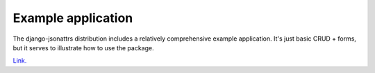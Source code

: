 .. _example_index:

===================
Example application
===================

The django-jsonattrs distribution includes a relatively comprehensive
example application.  It's just basic CRUD + forms, but it serves to
illustrate how to use the package.

`Link. <https://github.com/Cadasta/django-jsonattrs/tree/master/example>`_

